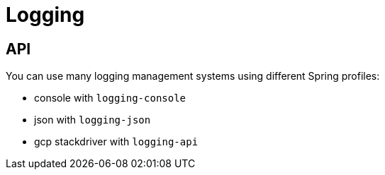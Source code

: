 = Logging

== API

You can use many logging management systems using different Spring profiles:

* console with `logging-console`
* json with `logging-json`
* gcp stackdriver with `logging-api`
